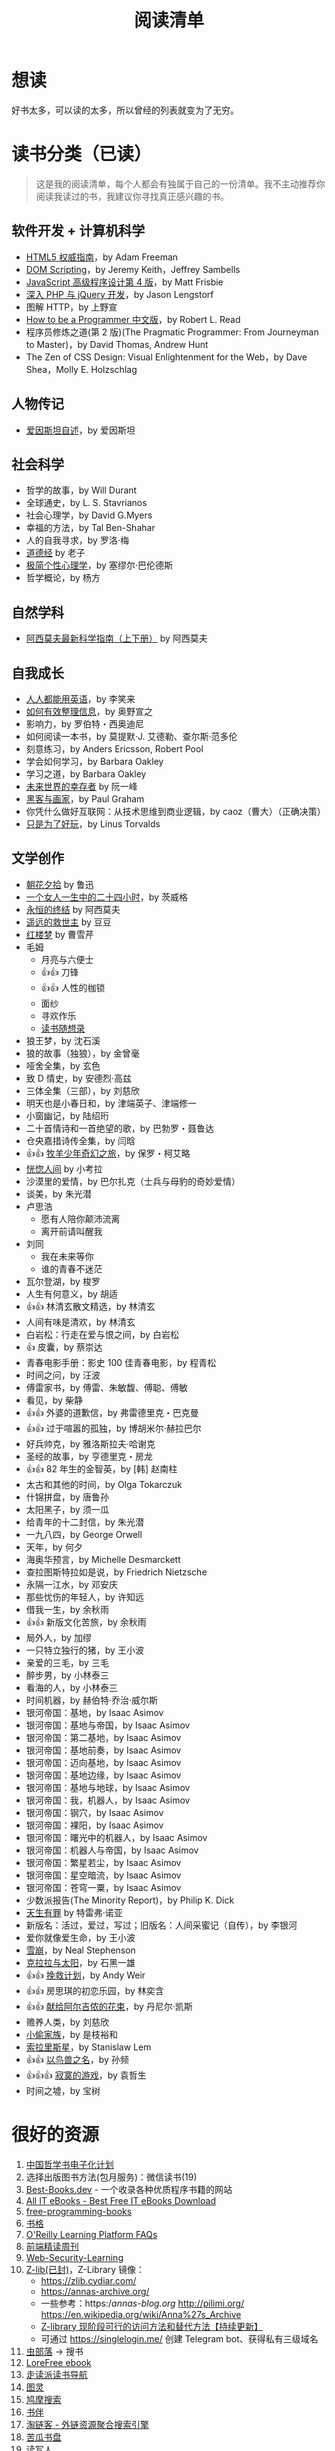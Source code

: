 #+TITLE: 阅读清单
#+TOC: true

* 想读

好书太多，可以读的太多，所以曾经的列表就变为了无穷。

* 读书分类（已读）

#+BEGIN_QUOTE
这是我的阅读清单，每个人都会有独属于自己的一份清单。我不主动推荐你阅读我读过的书，我建议你寻找真正感兴趣的书。
#+END_QUOTE

** 软件开发 + 计算机科学

- [[/posts/definitive-guide-to-html5/][HTML5 权威指南]]，by Adam Freeman
- [[/posts/dom-scripting/][DOM Scripting]]，by Jeremy Keith，Jeffrey
  Sambells
- [[/posts/professional-javascript-for-web-developers/][JavaScript 高级程序设计第 4 版]]，by Matt Frisbie
- [[/posts/pro-php-and-jquery/][深入 PHP 与 jQuery 开发]]，by Jason Lengstorf
- 图解 HTTP，by 上野宣
- [[/posts/how-to-be-a-programmer-zh/][How to be a Programmer 中文版]]，by Robert L. Read
- 程序员修炼之道(第 2 版)(The Pragmatic Programmer: From Journeyman to Master)，by David Thomas, Andrew Hunt
- The Zen of CSS Design: Visual Enlightenment for the Web，by Dave Shea，Molly E. Holzschlag

** 人物传记

- [[/posts/einstein-himself/][爱因斯坦自述]]，by 爱因斯坦

** 社会科学

- 哲学的故事，by Will Durant
- 全球通史，by L. S. Stavrianos
- 社会心理学，by David G.Myers
- 幸福的方法，by Tal Ben-Shahar
- 人的自我寻求，by 罗洛·梅
- [[/posts/tao-te-ching/][道德经]] by 老子
- [[/posts/making-sence-of-people/][极简个性心理学]]，by 塞缪尔·巴伦德斯
- 哲学概论，by 杨方

** 自然学科

- [[/posts/asimov-the-intelligent-mans-guide-to-science/][阿西莫夫最新科学指南（上下册）]] by 阿西莫夫

** 自我成长

- [[/posts/everyone-can-use-english/][人人都能用英语]]，by 李笑来
- [[/posts/how-to-organize-information-effectively/][如何有效整理信息]]，by 奥野宣之
- 影响力，by 罗伯特・西奥迪尼
- 如何阅读一本书，by 莫提默·J. 艾德勒、查尔斯·范多伦
- 刻意练习，by Anders Ericsson, Robert Pool
- 学会如何学习，by Barbara Oakley
- 学习之道，by Barbara Oakley
- [[/posts/survivors-of-the-future/][未来世界的幸存者]] by 阮一峰
- [[/posts/paul-graham-hackers-and-painters/][黑客与画家]]，by Paul Graham
- 你凭什么做好互联网：从技术思维到商业逻辑，by caoz（曹大）（正确决策）
- [[/posts/just-for-fun/][只是为了好玩]]，by Linus Torvalds

** 文学创作

- [[/posts/luxun-zhaohuaxishi/][朝花夕拾]] by 鲁迅
- [[/posts/24-hours-in-the-life-of-a-woman/][一个女人一生中的二十四小时]]，by 茨威格
- [[/posts/asimov-the-end-of-eternity/][永恒的终结]] by 阿西莫夫
- [[/posts/distant-savior/][遥远的救世主]] by 豆豆
- [[/posts/dream-of-the-red-chamber/][红楼梦]] by 曹雪芹
- 毛姆
  - 月亮与六便士
  - 👍👍 刀锋
  - 👍👍 人性的枷锁
  - 面纱
  - 寻欢作乐
  - [[/posts/maugham-thoughts-about-books/][读书随想录]]
- 狼王梦，by 沈石溪
- 狼的故事（独狼），by 金曾毫
- 哑舍全集，by 玄色
- 致 D 情史，by 安德烈·高兹
- 三体全集（三部），by 刘慈欣
- 明天也是小春日和，by 津端英子、津端修一
- 小窗幽记，by 陆绍珩
- 二十首情诗和一首绝望的歌，by 巴勃罗・聂鲁达
- 仓央嘉措诗传全集，by 闫晗
- 👍👍 [[/posts/o-alquimista/][牧羊少年奇幻之旅]]，by 保罗・柯艾略
- [[/posts/huang-hu-ren-jian/][恍惚人间]] by 小考拉
- 沙漠里的爱情，by 巴尔扎克（士兵与母豹的奇妙爱情）
- 谈美，by 朱光潜
- 卢思浩
  - 愿有人陪你颠沛流离
  - 离开前请叫醒我
- 刘同
  - 我在未来等你
  - 谁的青春不迷茫
- 瓦尔登湖，by 梭罗
- 人生有何意义，by 胡适
- 👍👍 林清玄散文精选，by 林清玄
- 人间有味是清欢，by 林清玄
- 白岩松：行走在爱与恨之间，by 白岩松
- 👍 皮囊，by 蔡崇达
- 青春电影手册：影史 100 佳青春电影，by 程青松
- 时间之问，by 汪波
- 傅雷家书，by 傅雷、朱敏馥、傅聪、傅敏
- 看见，by 柴静
- 👍👍 外婆的道歉信，by 弗雷德里克・巴克曼
- 👍👍 过于喧嚣的孤独，by 博胡米尔·赫拉巴尔
- 好兵帅克，by 雅洛斯拉夫·哈谢克
- 圣经的故事，by 亨德里克・房龙
- 👍👍 82 年生的金智英，by [韩] 赵南柱
- 太古和其他的时间，by Olga Tokarczuk
- 什锦拼盘，by 唐鲁孙
- 太阳黑子，by 须一瓜
- 给青年的十二封信，by 朱光潜
- 一九八四，by George Orwell
- 天年，by 何夕
- 海奥华预言，by Michelle Desmarckett
- 查拉图斯特拉如是说，by Friedrich Nietzsche
- 永隔一江水，by 邓安庆
- 那些忧伤的年轻人，by 许知远
- 借我一生，by 余秋雨
- 👍👍 新版文化苦旅，by 余秋雨
- 局外人，by 加缪
- 一只特立独行的猪，by 王小波
- 亲爱的三毛，by 三毛
- 醉步男，by 小林泰三
- 看海的人，by 小林泰三
- 时间机器，by 赫伯特·乔治·威尔斯
- 银河帝国：基地，by Isaac Asimov
- 银河帝国：基地与帝国，by Isaac Asimov
- 银河帝国：第二基地，by Isaac Asimov
- 银河帝国：基地前奏，by Isaac Asimov
- 银河帝国：迈向基地，by Isaac Asimov
- 银河帝国：基地边缘，by Isaac Asimov
- 银河帝国：基地与地球，by Isaac Asimov
- 银河帝国：我，机器人，by Isaac Asimov
- 银河帝国：钢穴，by Isaac Asimov
- 银河帝国：裸阳，by Isaac Asimov
- 银河帝国：曙光中的机器人，by Isaac Asimov
- 银河帝国：机器人与帝国，by Isaac Asimov
- 银河帝国：繁星若尘，by Isaac Asimov
- 银河帝国：星空暗流，by Isaac Asimov
- 银河帝国：苍穹一粟，by Isaac Asimov
- 少数派报告(The Minority Report)，by Philip K. Dick
- [[/posts/trevor-noah-born-a-crime/][天生有罪]] by 特雷弗·诺亚
- 新版名：活过，爱过，写过；旧版名：人间采蜜记（自传），by 李银河
- 爱你就像爱生命，by 王小波
- [[/posts/neal-stephenson-snow-crash/][雪崩]]，by Neal Stephenson
- [[/posts/kazuo-shiguro-klara-and-the-sun/][克拉拉与太阳]]，by 石黑一雄
- 👍👍 [[/posts/project-hail-mary/][挽救计划]]，by Andy Weir
- 👍👍 房思琪的初恋乐园，by 林奕含
- 👍👍 [[/posts/flowers-for-algernon/][献给阿尔吉侬的花束]]，by
  丹尼尔·凯斯
- 赡养人类，by 刘慈欣
- [[/posts/shoplifters/][小偷家族]]，by 是枝裕和
- [[/posts/read-solaris/][索拉里斯星]]，by Stanislaw Lem
- 👍👍 [[/posts/book-in-the-name-of-birds-and-beasts/][以鸟兽之名]]，by
  孙频
- 👍👍👍 [[/posts/book-the-lonely-game/][寂寞的游戏]]，by 袁哲生
- 时间之墟，by 宝树

* 很好的资源

1. [[https://ctext.org/zhs][中国哲学书电子化计划]]
2. 选择出版图书方法(包月服务)：微信读书(19)
3. [[https://www.best-books.dev/][Best-Books.dev]] - 一个收录各种优质程序书籍的网站
4. [[https://allitebook.xyz/][All IT eBooks - Best Free IT eBooks Download]]
5. [[https://ebookfoundation.github.io/free-programming-books/][free-programming-books]]
6. [[https://new.shuge.org/][书格]]
7. [[https://learning.acm.org/faq/oreilly-faqs][O'Reilly Learning
   Platform FAQs]]
8. [[https://github.com/ascoders/weekly][前端精读周刊]]
9. [[https://chybeta.github.io/2017/08/19/Web-Security-Learning/][Web-Security-Learning]]
10. [[https://z-lib.org/][Z-lib(已封)]]，Z-Library 镜像：
  - https://zlib.cydiar.com/
  - https://annas-archive.org/
  - 一些参考：https://annas-blog.org/ http://pilimi.org/ [[https://en.wikipedia.org/wiki/Anna%27s_Archive]]
  - [[https://anotherdayu.com/2022/3809/][Z-library 现阶段可行的访问方法和替代方法【持续更新】]]
  - 可通过 [[https://singlelogin.me/]] 创建 Telegram bot、获得私有三级域名
11. [[https://www.chongbuluo.com/][虫部落]] -> 搜书
12. [[https://ebook2.lorefree.com/][LoreFree ebook]]
13. [[http://www.zoudupai.com/][走读派读书导航]]
14. [[https://www.ituring.com.cn/][图灵]]
15. [[https://www.jiumodiary.com/][鸠摩搜索]]
16. [[https://bookfere.com/][书伴]]
17. [[https://www.toplinks.cc/s/][淘链客 - 外链资源聚合搜索引擎]]
18. [[https://kgbook.com/][苦瓜书盘]]
19. [[http://www.duxieren.com/][读写人]]
20. [[http://www.ucdrs.superlib.net/][全国图书馆参考咨询联盟]]
21. [[https://libgen.is/][Library Genesis]] [[https://libgen.rs/]]
    [[https://libgen.st/]] [[http://libgen.gs/]]
22. http://haodoo.net/ https://www.pdfdrive.com/
    https://thepiratebay.org/index.html
23. https://standardebooks.org/ebooks
24. [[https://openlibrary.org/][Open Library]] - Internet Archive 经营的一个项目，可以免费借书
25. [[https://www.shidianguji.com/][识典古籍]]

** 外文书籍网站

1. [[https://www.loc.gov/collections/world-digital-library/about-this-collection/][World Digital Library]]
2. [[https://www.gutenberg.org/][Project Gutenberg]]
3. [[https://manybooks.net/][manybooks]]
4. [[https://digilibraries.com/][DigiLibraries.com - Free eBooks
   library]]
5. [[https://magazinelib.com/][MagazineLib]]
6. [[https://libbyapp.com/interview/welcome#doYouHaveACard]]

** 网上书店

1. [[https://www.amazon.cn/][亚马逊]]
2. [[https://book.dangdang.com/][当当图书]]
3. [[https://book.jd.com/][京东书店]]
4. [[https://www.kongfz.com/][孔夫子旧书网]]
5. [[http://www.bookschina.com/][中国图书网]]
6. [[https://taoshu.com/][淘书网]]
7. [[https://www.bookuu.com/][博库网]]
8. [[https://www.cp.com.cn/][商务印书馆]]

** 找绝版书

[[https://mp.weixin.qq.com/s/PNjMNmD6M8xcpNr3WnJltw]]

1. 高价孔夫子旧书网购入
2. 多爪鱼花时间等书
3. 联系出版社/作者（可以去「全国图书馆参考咨询联盟」搜书，在 /版权页/
   找到联系方式；通过出版社的社交媒体；联系作者/译者购买样书）。更好的做法，是找到出版社仍在持续更新，明显有人在打理的社交媒体，然后留言。
4. 图书馆借阅后复印/淘宝买影印版

** 论文检索

1. Sci-Hub [[https://sci-hub.wf/]] [[https://sci-hub.ren/]]
   [[https://sci-hub.se/]]
2. [[https://arxiv.org/archive/cs]]

* 读书工具

** Kindle

- [[https://bookfere.com/post/1010.html][Kindle 退出中国市场后购买 Kindle 设备的四种渠道 – 书伴]]
- [[https://bookfere.com/post/985.html][Kindle 退出中国后如何继续购买电子书及使用推送服务 – 书伴]]

我可以在网页端使用代理，购买美国亚马逊电子书。然后电子书会被发送到 Kindle 内部。

现在通过邮箱传书，格式只能是 epub，而且美国亚马逊帐户，传书不用确认（使用中国帐户时，每次发送完毕，会收到一封确认发送的邮件）。

* 该阅读清单的变化

2023-01-18 删除“读过”中没有读过痕迹的书籍；删除“年度阅读计划”

2023-01-09 清空“想读”
